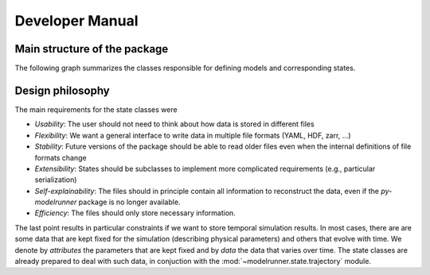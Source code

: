 Developer Manual
================

Main structure of the package
-----------------------------

The following graph summarizes the classes responsible for defining models and
corresponding states.

.. graphviz::

   digraph Structure {
      node [shape=box]  /* default attributes */

      IOBase [label=<<b>IOBase</b><br/>Basic input/output methods>, href="../packages/modelrunner.state.io.html#modelrunner.state.io.IOBase", target="_top"];
      State [label=<<b>State</b><br/>Defines simulation state:<br align="left"/>- data ... degrees of freedom<br align="left"/>- attributes ... additional information>, href="../packages/modelrunner.state.html", target="_top"];
      Trajectory [label=<<b>Trajectory</b><br/>States as a function of time>, href="../packages/modelrunner.state.trajectory.html", target="_top"];
      Model [label=<<b>Model</b><br/>Describing simulation dynamics<br align="left"/>- Contains model parameters<br align="left"/>>, href="../packages/modelrunner.model.html", target="_top"];
      Result [label=<<b>Result</b><br/>Combination of model and a state<br align="left"/>- Contains all information for further analysis>, href="../packages/modelrunner.results.html#modelrunner.results.Result", target="_top"];
      ResultCollection [label=<<b>ResultCollection</b><br/>Results from different model parameters<br align="left"/>- Deals with parameter sweeps<br align="left"/>>, href="../packages/modelrunner.results.html#modelrunner.results.ResultCollection", target="_top"];

      IOBase -> State -> Result;
      State -> Trajectory;
      Model -> Result;
      IOBase -> Result -> ResultCollection;
   }


Design philosophy
-----------------

The main requirements for the state classes were

- *Usability*: The user should not need to think about how data is stored in different files
- *Flexibility*: We want a general interface to write data in multiple file formats (YAML, HDF, zarr, ...)
- *Stability*: Future versions of the package should be able to read older files even when the internal definitions of file formats change
- *Extensibility*: States should be subclasses to implement more complicated requirements (e.g., particular serialization)
- *Self-explainability*: The files should in principle contain all information to reconstruct the data, even if the `py-modelrunner` package is no longer available.
- *Efficiency*: The files should only store necessary information.

The last point results in particular constraints if we want to store temporal simulation results.
In most cases, there are are some data that are kept fixed for the simulation (describing physical parameters) and others that evolve with time.
We denote by `attributes` the parameters that are kept fixed and by `data` the data that varies over time.
The state classes are already prepared to deal with such data, in conjuction with the :mod:`~modelrunner.state.trajectory` module.
